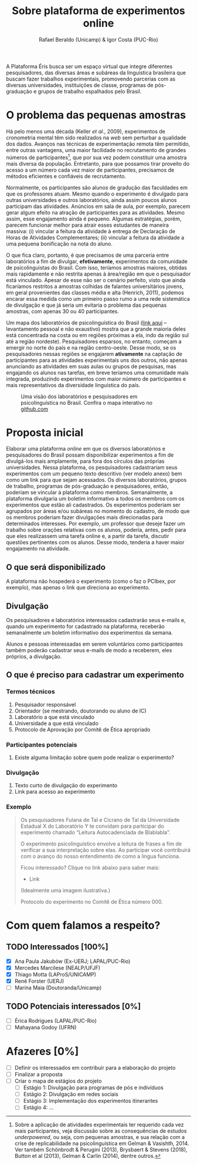 #+TITLE: Sobre plataforma de experimentos online
#+AUTHOR: Rafael Beraldo (Unicamp) & Igor Costa (PUC-Rio)

A Plataforma Éris busca ser um espaço virtual que integre diferentes pesquisadores, das diversas áreas e subáreas da linguística brasileira que buscam fazer trabalhos experimentais, promovendo parcerias com as diversas universidades, instituições de classe, programas de pós-graduação e grupos de trabalho espalhados pelo Brasil.

* O problema das pequenas amostras

Há pelo menos uma década (Keller /et al./, 2009), experimentos de cronometria mental têm sido realizados na /web/ sem perturbar a qualidade dos dados. Avanços nas técnicas de experimentação remota têm permitido, entre outras vantagens, uma maior facilidade no recrutamento de grandes números de participantes[fn:1], que por sua vez podem constituir uma amostra mais diversa da população. Entretanto, para que possamos tirar proveito do acesso a um número cada vez maior de participantes, precisamos de métodos eficientes e confiáveis de recrutamento.

Normalmente, os participantes são alunos de gradução das faculdades em que os professores atuam. Mesmo quando o experimento é divulgado para outras universidades e outros laboratórios, ainda assim poucos alunos participam das atividades. Anúncios em sala de aula, por exemplo, parecem gerar algum efeito na atração de participantes para as atividades. Mesmo assim, esse engajamento ainda é pequeno. Algumas estratégias, porém, parecem funcionar melhor para atrair esses estudantes de maneira massiva: (i) vincular a feitura da atividade à entrega de Declaração de Horas de Atividades Complementares; (ii) vincular a feitura da atividade a uma pequena bonificação na nota do aluno.

O que fica claro, portanto, é que precisamos de uma parceria entre laboratórios a fim de divulgar, *efetivamente*, experimentos da comunidade de psicolinguistas do Brasil. Com isso, teríamos amostras maiores, obtidas mais rapidamente e não restrita apenas à área/região em que o pesquisador está vinculado. Apesar de esse não ser o cenário perfeito, visto que ainda ficaríamos restritos a amostras colhidas de falantes universitários jovens, em geral provenientes das classes média e alta (Henrich, 2011), podemos encarar essa medida como um primeiro passo rumo a uma rede sistemática de divulgação e que já seria um evitaria o problema das pequenas amostras, com apenas 30 ou 40 participantes.

Um mapa dos laboratórios de psicolinguística do Brasil ([[https://igordeo-costa.github.io/about/][link aqui]] – levantamento pessoal e não exaustivo) mostra que a grande maioria deles está concentrada na costa ou em regiões próximas a ela, indo da região sul até a região nordeste). Pesquisadores esparsos, no entanto, começam a emergir no norte do país e na região centro-oeste. Desse modo, se os pesquisadores nessas regiões se engajarem *ativamente* na captação de participantes para as atividades experimentais uns dos outros, não apenas anunciando as atividades em suas aulas ou grupos de pesquisas, mas engajando os alunos nas tarefas, em breve teríamos uma comunidade mais integrada, produzindo experimentos com maior número de participantes e mais representativos da diversidade linguística do país.

#+attr_org: :width 500
#+caption: Uma visão dos laboratórios e pesquisadores em psicolinguística no Brasil. Confira o mapa interativo no [[https://igordeo-costa.github.io/about/][github.com]]
[[./img/labs-do-brasil.png]]

[fn:1] Sobre a aplicação de atividades experimentais ter requerido cada vez mais participantes, veja discussão sobre as consequências de estudos /underpowered/, ou seja, com pequenas amostras, e sua relação com a crise de replicabilidade na psicolinguística em Gelman & Vasishth, 2014. Ver também Schönbrodt & Perugini (2013), Brysbaert & Stevens (2018), Button et al (2013), Gelman & Carlin (2014), dentre outros.

* Proposta inicial

Elaborar uma plataforma /online/ em que os diversos laboratórios e pesquisadores do Brasil possam disponibilizar experimentos a fim de divulgá-los mais amplamente, para fora dos círculos das próprias universidades. Nessa plataforma, os pesquisadores cadastrariam seus experimentos com um pequeno texto descritivo (ver modelo anexo) bem como um link para que sejam acessados. Os diversos laboratórios, grupos de trabalho, programas de pós-graduação e pesquisadores, então, poderiam se vincular à plataforma como membros. Semanalmente, a plataforma divulgaria um boletim informativo a todos os membros com os experimentos que estão ali cadastrados. Os experimentos poderiam ser agrupados por áreas e/ou subáreas no momento do cadastro, de modo que os membros poderiam fazer divulgações mais direcionadas para determinados interesses. Por exemplo, um professor que deseje fazer um trabalho sobre orações relativas com os alunos, poderia, antes, pedir para que eles realizassem uma tarefa online e, a partir da tarefa, discutir questões pertinentes com os alunos. Desse modo, tenderia a haver maior engajamento na atividade.

** O que será disponibilizado

A plataforma não hospederá o experimento (como o faz o PCIbex, por exemplo), mas apenas o link que direciona ao experimento.

** Divulgação

Os pesquisadores e laboratórios interessados cadastrarão seus e-mails e, quando um experimento for cadastrado na plataforma, receberão semanalmente um boletim informativo dos experimentos da semana.

# Isso seria feito semanalmente?

Alunos e pessoas interessadas em serem voluntários como participantes também poderão cadastrar seus e-mails de modo a receberem, eles próprios, a divulgação.

# TODO: adicionar a ideia de que teremos redes sociais para angariar participantes da comunidade em geral.

** O que é preciso para cadastrar um experimento
*** Termos técnicos
1. Pesquisador responsável
2. Orientador (se mestrando, doutorando ou aluno de IC)
3. Laboratório a que está vinculado
4. Universidade a que está vinculado
5. Protocolo de Aprovação por Comitê de Ética apropriado

*** Participantes potenciais
1. Existe alguma limitação sobre quem pode realizar o experimento?

*** Divulgação
1. Texto curto de divulgação do experimento
2. Link para acesso ao experimento

*** Exemplo
#+begin_quote
Os pesquisadores Fulana de Tal e Cicrano de Tal da Universidade Estadual X do Laboratório Y te convidam para participar do experimento chamado “Leitura Autocadenciada de Blablabla”.

O experimento psicolinguístico envolve a leitura de frases a fim de verificar a sua interpretação sobre elas. Ao participar você contribuirá com o avanço do nosso entendimento de como a língua funciona.

Ficou interessado? Clique no link abaixo para saber mais:
- Link

(Idealmente uma imagem ilustrativa.)

Protocolo do experimento no Comitê de Ética número 000.
#+end_quote

* Com quem falamos a respeito?
** TODO Interessados [100%]
- [X] Ana Paula Jakubów (Ex-UERJ; LAPAL/PUC-Rio)
- [X] Mercedes Marcilese (NEALP/UFJF)
- [X] Thiago Motta (LAProS/UNICAMP)
- [X] Renê Forster (UERJ)
- [ ] Marina Maia (Doutoranda/Unicamp)

** TODO Potenciais interessados [0%]
- [ ] Érica Rodrigues (LAPAL/PUC-Rio)
- [ ] Mahayana Godoy (UFRN)

* Afazeres [0%]
- [ ] Definir os interessados em contribuir para a elaboração do projeto
- [ ] Finalizar a proposta
- [ ] Criar o mapa de estágios do projeto
  - [ ] Estágio 1: Divulgação para programas de pós e indivíduos
  - [ ] Estágio 2: Divulgação em redes sociais
  - [ ] Estágio 3: Implementação dos experimentos itinerantes
  - [ ] Estágio 4: …
